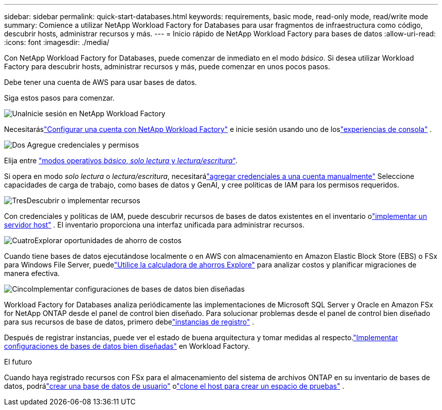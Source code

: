 ---
sidebar: sidebar 
permalink: quick-start-databases.html 
keywords: requirements, basic mode, read-only mode, read/write mode 
summary: Comience a utilizar NetApp Workload Factory for Databases para usar fragmentos de infraestructura como código, descubrir hosts, administrar recursos y más. 
---
= Inicio rápido de NetApp Workload Factory para bases de datos
:allow-uri-read: 
:icons: font
:imagesdir: ./media/


[role="lead"]
Con NetApp Workload Factory for Databases, puede comenzar de inmediato en el modo _básico_.  Si desea utilizar Workload Factory para descubrir hosts, administrar recursos y más, puede comenzar en unos pocos pasos.

Debe tener una cuenta de AWS para usar bases de datos.

Siga estos pasos para comenzar.

.image:https://raw.githubusercontent.com/NetAppDocs/common/main/media/number-1.png["Una"]Inicie sesión en NetApp Workload Factory
[role="quick-margin-para"]
Necesitaráslink:https://docs.netapp.com/us-en/workload-setup-admin/sign-up-saas.html["Configurar una cuenta con NetApp Workload Factory"^] e inicie sesión usando uno de loslink:https://docs.netapp.com/us-en/workload-setup-admin/console-experiences.html["experiencias de consola"^] .

.image:https://raw.githubusercontent.com/NetAppDocs/common/main/media/number-2.png["Dos"] Agregue credenciales y permisos
[role="quick-margin-para"]
Elija entre link:https://docs.netapp.com/us-en/workload-setup-admin/operational-modes.html["modos operativos _básico_, _solo lectura_ y _lectura/escritura_"^].

[role="quick-margin-para"]
Si opera en modo _solo lectura_ o _lectura/escritura_, necesitarálink:https://docs.netapp.com/us-en/workload-setup-admin/add-credentials.html["agregar credenciales a una cuenta manualmente"^] Seleccione capacidades de carga de trabajo, como bases de datos y GenAI, y cree políticas de IAM para los permisos requeridos.

.image:https://raw.githubusercontent.com/NetAppDocs/common/main/media/number-3.png["Tres"]Descubrir o implementar recursos
[role="quick-margin-para"]
Con credenciales y políticas de IAM, puede descubrir recursos de bases de datos existentes en el inventario olink:create-database-server.html["implementar un servidor host"] .  El inventario proporciona una interfaz unificada para administrar recursos.

.image:https://raw.githubusercontent.com/NetAppDocs/common/main/media/number-4.png["Cuatro"]Explorar oportunidades de ahorro de costos
[role="quick-margin-para"]
Cuando tiene bases de datos ejecutándose localmente o en AWS con almacenamiento en Amazon Elastic Block Store (EBS) o FSx para Windows File Server, puedelink:explore-savings.html["Utilice la calculadora de ahorros Explore"] para analizar costos y planificar migraciones de manera efectiva.

.image:https://raw.githubusercontent.com/NetAppDocs/common/main/media/number-5.png["Cinco"]Implementar configuraciones de bases de datos bien diseñadas
[role="quick-margin-para"]
Workload Factory for Databases analiza periódicamente las implementaciones de Microsoft SQL Server y Oracle en Amazon FSx for NetApp ONTAP desde el panel de control bien diseñado. Para solucionar problemas desde el panel de control bien diseñado para sus recursos de base de datos, primero debelink:register-instance.html["instancias de registro"] .

[role="quick-margin-para"]
Después de registrar instancias, puede ver el estado de buena arquitectura y tomar medidas al respecto.link:https://docs.netapp.com/us-en/workload-databases/optimize-configurations.html["Implementar configuraciones de bases de datos bien diseñadas"] en Workload Factory.

.El futuro
Cuando haya registrado recursos con FSx para el almacenamiento del sistema de archivos ONTAP en su inventario de bases de datos, podrálink:create-database.html["crear una base de datos de usuario"] olink:create-sandbox-clone.html["clone el host para crear un espacio de pruebas"] .
